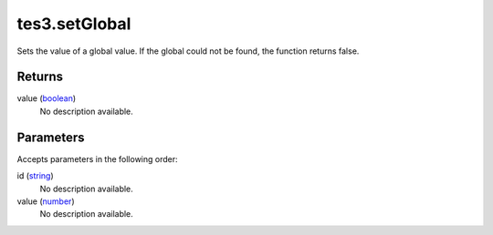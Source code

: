 tes3.setGlobal
====================================================================================================

Sets the value of a global value. If the global could not be found, the function returns false.

Returns
----------------------------------------------------------------------------------------------------

value (`boolean`_)
    No description available.

Parameters
----------------------------------------------------------------------------------------------------

Accepts parameters in the following order:

id (`string`_)
    No description available.

value (`number`_)
    No description available.

.. _`boolean`: ../../../lua/type/boolean.html
.. _`number`: ../../../lua/type/number.html
.. _`string`: ../../../lua/type/string.html
